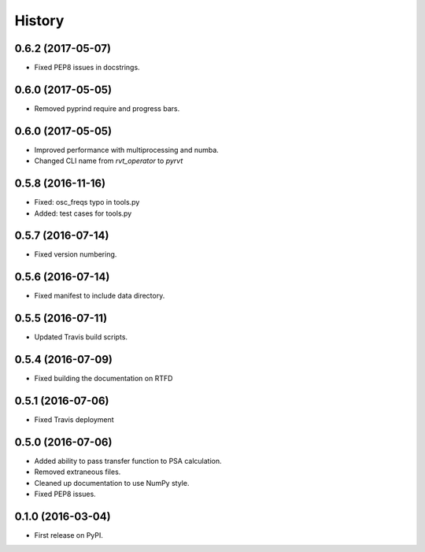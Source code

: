 =======
History
=======

0.6.2 (2017-05-07)
------------------

* Fixed PEP8 issues in docstrings.

0.6.0 (2017-05-05)
------------------

* Removed pyprind require and progress bars.

0.6.0 (2017-05-05)
------------------

* Improved performance with multiprocessing and numba.
* Changed CLI name from `rvt_operator` to `pyrvt`

0.5.8 (2016-11-16)
------------------

* Fixed: osc_freqs typo in tools.py
* Added: test cases for tools.py

0.5.7 (2016-07-14)
------------------

* Fixed version numbering.

0.5.6 (2016-07-14)
------------------

* Fixed manifest to include data directory.

0.5.5 (2016-07-11)
------------------

* Updated Travis build scripts.

0.5.4 (2016-07-09)
------------------

* Fixed building the documentation on RTFD

0.5.1 (2016-07-06)
------------------

* Fixed Travis deployment

0.5.0 (2016-07-06)
------------------

* Added ability to pass transfer function to PSA calculation.
* Removed extraneous files.
* Cleaned up documentation to use NumPy style.
* Fixed PEP8 issues.

0.1.0 (2016-03-04)
------------------

* First release on PyPI.

